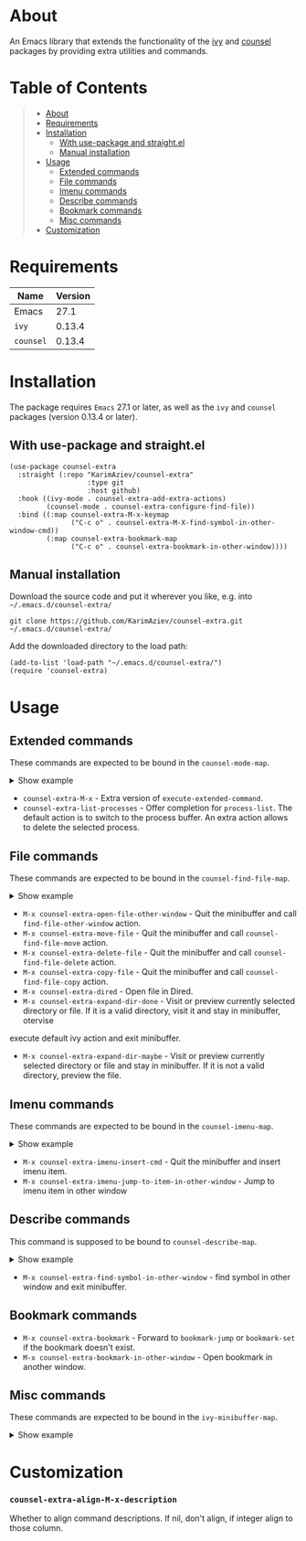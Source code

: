 #+OPTIONS: ^:nil tags:nil

* About

An Emacs library that extends the functionality of the [[https://github.com/abo-abo/swiper][ivy]] and [[https://github.com/abo-abo/swiper#counsel][counsel]] packages by providing extra utilities and commands.

* Table of Contents                                       :TOC_2_gh:QUOTE:
#+BEGIN_QUOTE
- [[#about][About]]
- [[#requirements][Requirements]]
- [[#installation][Installation]]
  - [[#with-use-package-and-straightel][With use-package and straight.el]]
  - [[#manual-installation][Manual installation]]
- [[#usage][Usage]]
  - [[#extended-commands][Extended commands]]
  - [[#file-commands][File commands]]
  - [[#imenu-commands][Imenu commands]]
  - [[#describe-commands][Describe commands]]
  - [[#bookmark-commands][Bookmark commands]]
  - [[#misc-commands][Misc commands]]
- [[#customization][Customization]]
#+END_QUOTE

* Requirements

| Name      | Version |
|-----------+---------|
| Emacs     |    27.1 |
| ~ivy~     |  0.13.4 |
| ~counsel~ |  0.13.4 |


* Installation

 The package requires ~Emacs~ 27.1 or later, as well as the ~ivy~ and ~counsel~ packages (version 0.13.4 or later).

** With use-package and straight.el
#+begin_src elisp :eval no
(use-package counsel-extra
  :straight (:repo "KarimAziev/counsel-extra"
                   :type git
                   :host github)
  :hook ((ivy-mode . counsel-extra-add-extra-actions)
         (counsel-mode . counsel-extra-configure-find-file))
  :bind ((:map counsel-extra-M-x-keymap
               ("C-c o" . counsel-extra-M-X-find-symbol-in-other-window-cmd))
         (:map counsel-extra-bookmark-map
               ("C-c o" . counsel-extra-bookmark-in-other-window))))
#+end_src

** Manual installation

Download the source code and put it wherever you like, e.g. into =~/.emacs.d/counsel-extra/=

#+begin_src shell :eval no
git clone https://github.com/KarimAziev/counsel-extra.git ~/.emacs.d/counsel-extra/
#+end_src

Add the downloaded directory to the load path:

#+begin_src elisp :eval no
(add-to-list 'load-path "~/.emacs.d/counsel-extra/")
(require 'counsel-extra)
#+end_src


* Usage

** Extended commands

These commands are expected to be bound in the ~counsel-mode-map~.
#+begin_export html

<details>
  <summary>Show example</summary>

```elisp
#+begin_src emacs-lisp
(require 'counsel)
(require 'counsel-extra)
(define-key counsel-mode-map (kbd "C-x P") 'counsel-extra-list-processes)
(define-key counsel-mode-map (vector 'remap 'execute-extended-command) 'counsel-extra-M-x)

#+end_src

```
</details>
#+end_export

- =counsel-extra-M-x= - Extra version of =execute-extended-command=.
- =counsel-extra-list-processes= - Offer completion for =process-list=. The default action is to switch to the process buffer. An extra action allows to delete the selected process.


** File commands
These commands are expected to be bound in the ~counsel-find-file-map~.
#+begin_export html

<details>
  <summary>Show example</summary>

```elisp
(define-key counsel-find-file-map (kbd "C-j") 'counsel-extra-expand-dir-maybe)
(define-key counsel-find-file-map (kbd "RET") 'counsel-extra-expand-dir-done)
(define-key counsel-find-file-map (kbd "M-D") 'counsel-extra-delete-file)
(define-key counsel-find-file-map (kbd "C-c M-w") 'counsel-extra-copy-file)
(define-key counsel-find-file-map (kbd "C-c M-m") 'counsel-extra-move-file)
(define-key counsel-find-file-map (kbd "C-c o") 'counsel-extra-open-file-other-window)
(define-key counsel-find-file-map (kbd "C-x d") 'counsel-extra-dired)
```
</details>
#+end_export

- =M-x counsel-extra-open-file-other-window= - Quit the minibuffer and call =find-file-other-window= action.
- =M-x counsel-extra-move-file= - Quit the minibuffer and call =counsel-find-file-move= action.
- =M-x counsel-extra-delete-file= - Quit the minibuffer and call =counsel-find-file-delete= action.
- =M-x counsel-extra-copy-file= - Quit the minibuffer and call =counsel-find-file-copy= action.
- =M-x counsel-extra-dired= - Open file in Dired.
- =M-x counsel-extra-expand-dir-done= - Visit or preview currently selected directory or file. If it is a valid directory, visit it and stay in minibuffer, otervise
execute default ivy action and exit minibuffer.
- =M-x counsel-extra-expand-dir-maybe= - Visit or preview currently selected directory or file and stay in minibuffer. If it is not a valid directory, preview the file.

** Imenu commands
These commands are expected to be bound in the ~counsel-imenu-map~.
#+begin_export html

<details>
  <summary>Show example</summary>

```elisp
(define-key counsel-imenu-map (kbd "C-c o") 'counsel-extra-imenu-jump-to-item-in-other-window)
(define-key counsel-imenu-map (kbd "C-c TAB") 'counsel-extra-imenu-insert-cmd)

```
</details>
#+end_export

- =M-x counsel-extra-imenu-insert-cmd= - Quit the minibuffer and insert imenu item.
- =M-x counsel-extra-imenu-jump-to-item-in-other-window= - Jump to imenu item in other window

** Describe commands

This command is supposed to be bound to ~counsel-describe-map~.
#+begin_export html

<details>
  <summary>Show example</summary>

```elisp
(define-key counsel-describe-map (kbd "C-c o") 'counsel-extra-find-symbol-in-other-window)

```
</details>
#+end_export



- =M-x counsel-extra-find-symbol-in-other-window= - find symbol in other window and exit minibuffer.

** Bookmark commands
- =M-x counsel-extra-bookmark= - Forward to =bookmark-jump= or =bookmark-set= if the bookmark doesn't exist.
- =M-x counsel-extra-bookmark-in-other-window= - Open bookmark in another window.


** Misc commands
These commands are expected to be bound in the ~ivy-minibuffer-map~.

#+begin_export html

<details>
  <summary>Show example</summary>

```elisp
(define-key ivy-minibuffer-map (kbd "C-c C-p") 'counsel-extra-pp-ivy)
(define-key ivy-minibuffer-map (kbd "C-c C-i") 'counsel-extra-ivy-insert)
(define-key ivy-minibuffer-map (kbd "C-SPC") 'counsel-extra-ivy-mark)
(define-key ivy-minibuffer-map (kbd "C-c g g") 'counsel-extra-ivy-browse-url)
(define-key ivy-minibuffer-map (kbd "M-w") 'counsel-extra-ivy-copy)


```
</details>
#+end_export

* Customization

*** ~counsel-extra-align-M-x-description~
Whether to align command descriptions. If nil, don't align, if integer align to those column.
